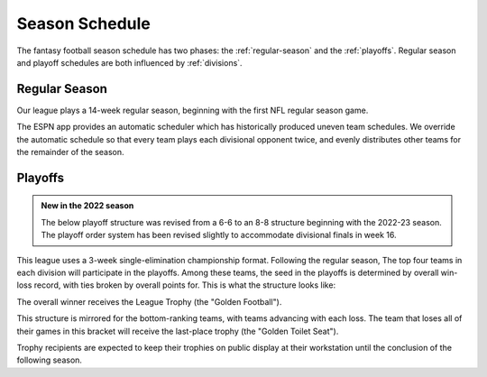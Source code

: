 Season Schedule
===============
The fantasy football season schedule has two phases: the :ref:`regular-season` and the
:ref:`playoffs`. Regular season and playoff schedules are both influenced by
:ref:`divisions`.

.. _regular-season:

Regular Season
--------------
Our league plays a 14-week regular season, beginning with the first NFL regular season
game.

The ESPN app provides an automatic scheduler which has historically produced uneven
team schedules. We override the automatic schedule so that every team plays each divisional
opponent twice, and evenly distributes other teams for the remainder of the season.

.. _playoffs:

Playoffs
--------
.. admonition:: New in the 2022 season

   The below playoff structure was revised from a 6-6 to an 8-8 structure beginning with the
   2022-23 season. The playoff order system has been revised slightly to accommodate divisional
   finals in week 16.

This league uses a 3-week single-elimination championship format. Following the regular
season, The top four teams in each division will participate in the playoffs. Among these
teams, the seed in the playoffs is determined by overall win-loss record, with ties broken
by overall points for. This is what the structure looks like:

.. image:: _static/playoff_bracket.png

The overall winner receives the League Trophy (the "Golden Football").

This structure is mirrored for the bottom-ranking teams, with teams advancing with each loss.
The team that loses all of their games in this bracket will receive the last-place trophy
(the "Golden Toilet Seat").

Trophy recipients are expected to keep their trophies on public display at their
workstation until the conclusion of the following season.